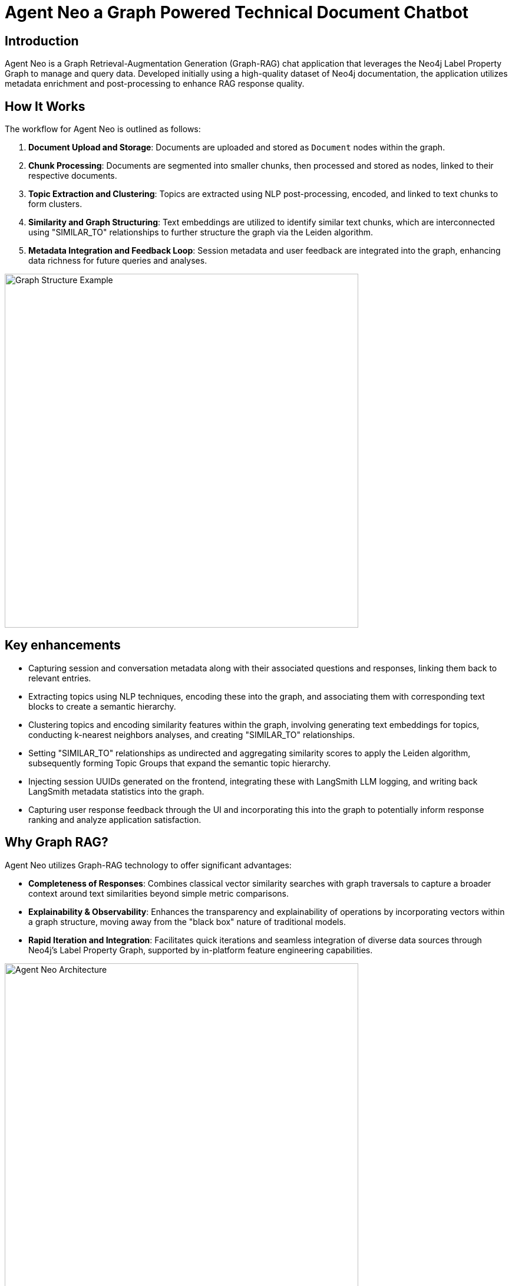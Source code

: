 = Agent Neo a Graph Powered Technical Document Chatbot
// :toc:
// :toc-placement: auto
:imagesdir: https://dev.assets.neo4j.com/wp-content/uploads/2024/
// :sectnums:
:page-pagination:
:page-product: agent-neo

== Introduction

Agent Neo is a Graph Retrieval-Augmentation Generation (Graph-RAG) chat application that leverages the Neo4j Label Property Graph to manage and query data. 
Developed initially using a high-quality dataset of Neo4j documentation, the application utilizes metadata enrichment and post-processing to enhance RAG response quality. 


== How It Works

The workflow for Agent Neo is outlined as follows:

. **Document Upload and Storage**: Documents are uploaded and stored as `Document` nodes within the graph.
. **Chunk Processing**: Documents are segmented into smaller chunks, then processed and stored as nodes, linked to their respective documents.
. **Topic Extraction and Clustering**: Topics are extracted using NLP post-processing, encoded, and linked to text chunks to form clusters.
. **Similarity and Graph Structuring**: Text embeddings are utilized to identify similar text chunks, which are interconnected using "SIMILAR_TO" relationships to further structure the graph via the Leiden algorithm.
. **Metadata Integration and Feedback Loop**: Session metadata and user feedback are integrated into the graph, enhancing data richness for future queries and analyses.

image::agent-neo-structure.png[Graph Structure Example, width=600, align="center"]

== Key enhancements

* Capturing session and conversation metadata along with their associated questions and responses, linking them back to relevant entries.
* Extracting topics using NLP techniques, encoding these into the graph, and associating them with corresponding text blocks to create a semantic hierarchy.
* Clustering topics and encoding similarity features within the graph, involving generating text embeddings for topics, conducting k-nearest neighbors analyses, and creating "SIMILAR_TO" relationships.
* Setting "SIMILAR_TO" relationships as undirected and aggregating similarity scores to apply the Leiden algorithm, subsequently forming Topic Groups that expand the semantic topic hierarchy.
* Injecting session UUIDs generated on the frontend, integrating these with LangSmith LLM logging, and writing back LangSmith metadata statistics into the graph.
* Capturing user response feedback through the UI and incorporating this into the graph to potentially inform response ranking and analyze application satisfaction.

== Why Graph RAG?

Agent Neo utilizes Graph-RAG technology to offer significant advantages:

* *Completeness of Responses*: Combines classical vector similarity searches with graph traversals to capture a broader context around text similarities beyond simple metric comparisons.
* *Explainability & Observability*: Enhances the transparency and explainability of operations by incorporating vectors within a graph structure, moving away from the "black box" nature of traditional models.
* *Rapid Iteration and Integration*: Facilitates quick iterations and seamless integration of diverse data sources through Neo4j’s Label Property Graph, supported by in-platform feature engineering capabilities.

image::agent-neo.png[Agent Neo Architecture, width=600, align="center"]

== Installation

=== Prerequisites

* Docker installed on your machine
* Python 3.8 or higher
* Node.js 12 or higher

=== Setup Guide

To set up Agent Neo, execute the following steps:

[source,bash]
----
# Clone the Agent Neo repository:
git clone https://github.com/neo4j-labs/agent-neo.git
cd agent-neo

# Launch the application using Docker Compose
docker-compose up
----

Visit `http://localhost:8000` in your web browser to start using Agent Neo. Review the Dockerfile and associated services for production deployment details.

== Relevant Links

[cols="1,4"]
|===
| Online | https://chatbot.agent-neo-chat.com/[React Front End^] https://agent-neo.streamlit.app/[Streamlit Front End^]
| icon:user[] Authors | Dan Bukowski, Alex Gilmore, Alex Fournier, Nathan Smith, Morgan Senechal, Roni Das, Eric Monk, Kumar Subbiah Shunmugathai, Michael Hunger
| icon:comments[] Community Support | https://community.neo4j.com/c/neo4j-graph-platform/genai/214[Neo4j Online Community^]
| icon:github[] Code Repository | https://github.com/neo4j-labs/agent-neo[GitHub^]
| icon:github[] Issues | https://github.com/neo4j-labs/agent-neo/issues[GitHub Issues^]
// | icon:book[] Documentation |
|===

== Further Resources

* *Graph Data Models for RAG Applications*: https://medium.com/neo4j/graph-data-models-for-rag-applications-d59c29bb55cc
* *Topic Extraction with Neo4j Graph Data Science for Better Semantic Search*: https://medium.com/@nsmith_piano/topic-extraction-with-neo4j-graph-data-science-for-better-semantic-search-c5b7f56c7715

////

== Contributors and Contact
Agent Neo is a collaborative effort. If you are interested in contributing or have questions, please contact the core team:

* **Dan Bukowski** (Architect/PM) - `dan.bukowski@neo4j.com`
* **Alex Gilmore** (Architect) - `alex.gilmore@neo4j.com`
* **Alex Fournier** (Architect/PM) - `alex.fournier@neo4j.com`
* **Nathan Smith** (Graph Data Science/Database) - `nathan.smith@neo4j.com`
* **Morgan Senechal** (Frontend) - `morgan.senechal@neo4j.com`
* **Roni Das** (Frontend) - `roni.das@neo4j.com`
* **Eric Monk** (Technical Guidance) - `eric.monk@neo4j.com`
* **Kumar Subbiah Shunmugathai** (Technical Guidance) - `kumar.subbiah@neo4j.com`
* **Michael Hunger** (PM) - `michael.hunger@neo4j.com`
////

== Raising Issues and Feature Requests

To report bugs or suggest features:

* Visit our GitHub Issues page: link:https://github.com/neo4j-labs/agent-neo/issues[GitHub Issues]
* For immediate support, especially for urgent issues, please use the `urgent` tag when creating a new issue.

== Change Log / Feature Development

=== Version 1.1 - *2024-06-01*

- Integrated Langchain metadata statistics and exposed via Neodash.
- Implemented rating feedback and semantic topic clustering.
- Expanded testing protocols.
- Enhanced GraphReader functionality for combined traversal and vector search.
- Implementing frontend feature using bloom vis sdk to enhance observability

=== Version 1.0 - *2024-01-01*
- Initial release: basic document upload, chunk processing, and initial graph structure setup.
